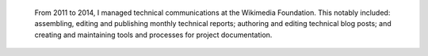 .. title: Technical Communications
.. category: projects-en
.. slug: technical-communications-wikimedia
.. date: 2011-01-01T00:00:00
.. end: 2014-10-07T00:00:00
.. image: /images/2011-01-01_tech-blog-activity.png
.. roles: writer, project lead
.. keywords: Wikimedia, Engineering, Wikipedia, writing, translation, technology, technical communication
.. draft: true


.. highlights::

    From 2011 to 2014, I managed technical communications at the Wikimedia Foundation. This notably included: assembling, editing and publishing monthly technical reports; authoring and editing technical blog posts; and creating and maintaining tools and processes for project documentation.
